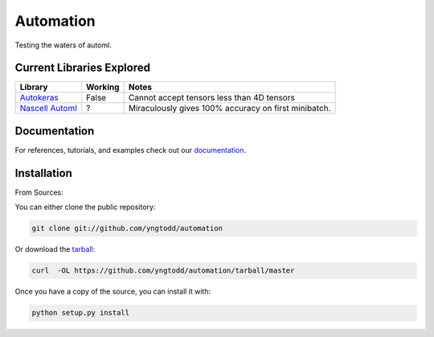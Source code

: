 =============================
Automation
=============================

Testing the waters of automl.

Current Libraries Explored
--------------------------

+--------------------------+------------+----------------------------------------+
| Library                  | Working    | Notes                                  |
+==========================+============+========================================+
| `Autokeras`_             | False      | |autokeras_notes|                      |
+--------------------------+------------+----------------------------------------+
| `Nascell Automl`_        | ?          | |nascell_automl_notes|                 |
+--------------------------+------------+----------------------------------------+

.. |autokeras_notes| replace:: Cannot accept tensors less than 4D tensors
.. |nascell_automl_notes| replace:: Miraculously gives 100% accuracy on first minibatch.

.. _autokeras: https://autokeras.com/
.. _Nascell Automl: https://github.com/wallarm/nascell-automl

Documentation
--------------
 
For references, tutorials, and examples check out our `documentation`_.

Installation
------------

From Sources:

You can either clone the public repository:

.. code-block:: console

    git clone git://github.com/yngtodd/automation

Or download the `tarball`_:

.. code-block:: console

    curl  -OL https://github.com/yngtodd/automation/tarball/master

Once you have a copy of the source, you can install it with:

.. code-block:: console

    python setup.py install

.. _tarball: https://github.com/yngtodd/automation/tarball/master
.. _documentation: https://automation.readthedocs.io/en/latest
